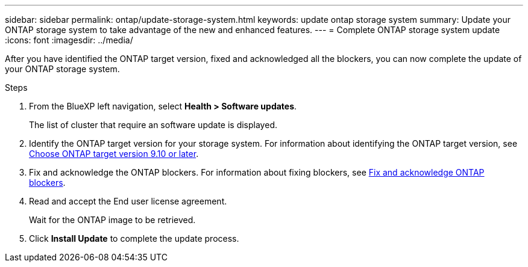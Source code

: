 ---
sidebar: sidebar
permalink: ontap/update-storage-system.html
keywords: update ontap storage system
summary: Update your ONTAP storage system to take advantage of the new and enhanced features.
---
= Complete ONTAP storage system update
:icons: font    
:imagesdir: ../media/

[.lead]
After you have identified the ONTAP target version, fixed and acknowledged all the blockers, you can now complete the update of your ONTAP storage system.

.Steps

. From the BlueXP left navigation, select *Health > Software updates*.
+
The list of cluster that require an software update is displayed. 
. Identify the ONTAP target version for your storage system. For information about identifying the ONTAP target version, see link:choose-ontap-910-later.html[Choose ONTAP target version 9.10 or later].
. Fix and acknowledge the ONTAP blockers. For information about fixing blockers, see link:fix-blockers-warnings.html[Fix and acknowledge ONTAP blockers].
. Read and accept the End user license agreement.
+
Wait for the ONTAP image to be retrieved.
. Click *Install Update* to complete the update process.